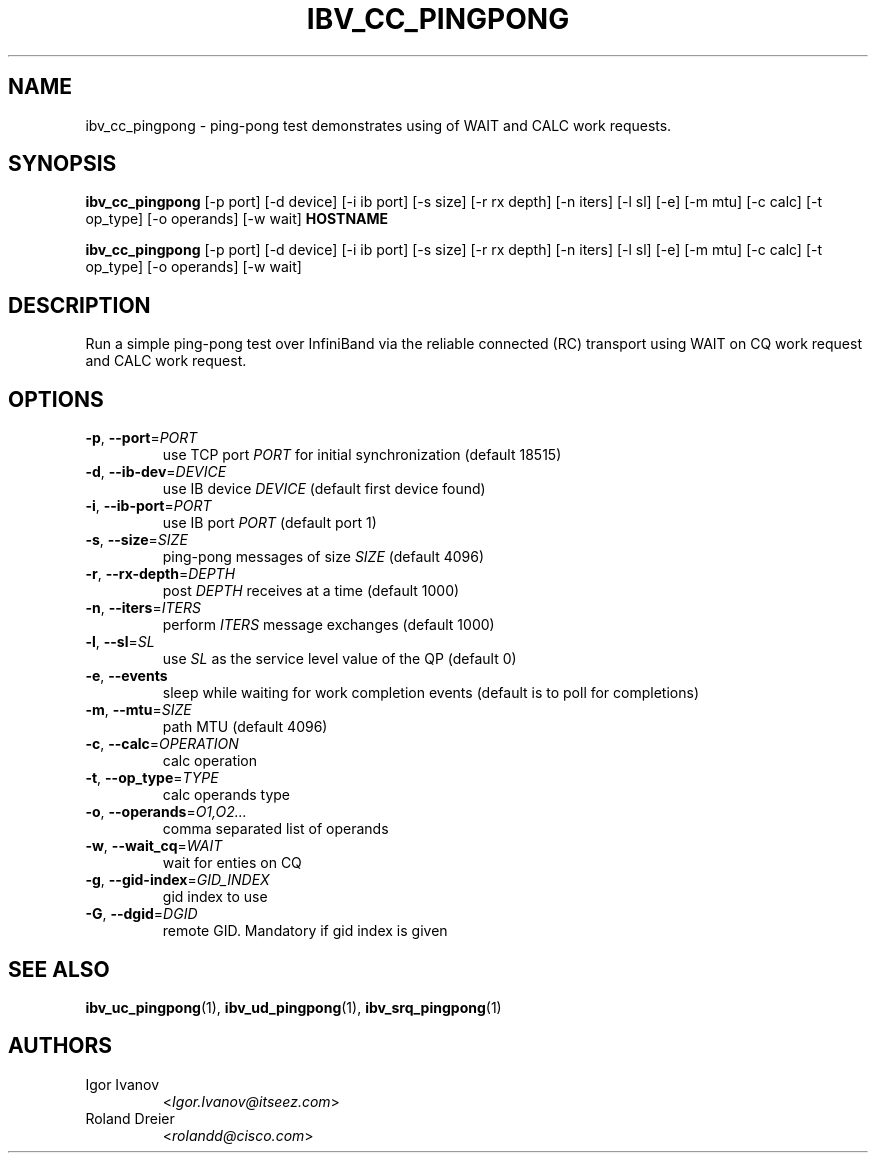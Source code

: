 .TH IBV_CC_PINGPONG 1 2013-03-10 "libibverbs" "USER COMMANDS"

.SH NAME
ibv_cc_pingpong \- ping-pong test demonstrates using of WAIT and CALC work requests.

.SH SYNOPSIS
.B ibv_cc_pingpong
[\-p port] [\-d device] [\-i ib port] [\-s size] [\-r rx depth]
[\-n iters] [\-l sl] [\-e] [\-m mtu]
[\-c calc] [\-t op_type] [\-o operands] [\-w wait]
\fBHOSTNAME\fR

.B ibv_cc_pingpong
[\-p port] [\-d device] [\-i ib port] [\-s size] [\-r rx depth]
[\-n iters] [\-l sl] [\-e] [\-m mtu]
[\-c calc] [\-t op_type] [\-o operands] [\-w wait]

.SH DESCRIPTION
.PP
Run a simple ping-pong test over InfiniBand via the reliable
connected (RC) transport using WAIT on CQ work request
and CALC work request.

.SH OPTIONS

.PP
.TP
\fB\-p\fR, \fB\-\-port\fR=\fIPORT\fR
use TCP port \fIPORT\fR for initial synchronization (default 18515)
.TP
\fB\-d\fR, \fB\-\-ib\-dev\fR=\fIDEVICE\fR
use IB device \fIDEVICE\fR (default first device found)
.TP
\fB\-i\fR, \fB\-\-ib\-port\fR=\fIPORT\fR
use IB port \fIPORT\fR (default port 1)
.TP
\fB\-s\fR, \fB\-\-size\fR=\fISIZE\fR
ping-pong messages of size \fISIZE\fR (default 4096)
.TP
\fB\-r\fR, \fB\-\-rx\-depth\fR=\fIDEPTH\fR
post \fIDEPTH\fR receives at a time (default 1000)
.TP
\fB\-n\fR, \fB\-\-iters\fR=\fIITERS\fR
perform \fIITERS\fR message exchanges (default 1000)
.TP
\fB\-l\fR, \fB\-\-sl\fR=\fISL\fR
use \fISL\fR as the service level value of the QP (default 0)
.TP
\fB\-e\fR, \fB\-\-events\fR
sleep while waiting for work completion events (default is to poll for
completions)
.TP
\fB\-m\fR, \fB\-\-mtu\fR=\fISIZE\fR
path MTU (default 4096)
.TP
\fB\-c\fR, \fB\-\-calc\fR=\fIOPERATION\fR
calc operation
.TP
\fB\-t\fR, \fB\-\-op_type\fR=\fITYPE\fR
calc operands type
.TP
\fB\-o\fR, \fB\-\-operands\fR=\fIO1,O2...\fR
comma separated list of operands
.TP
\fB\-w\fR, \fB\-\-wait_cq\fR=\fIWAIT\fR
wait for enties on CQ
.TP
\fB\-g\fR, \fB\-\-gid-index\fR=\fIGID_INDEX\fR
gid index to use
.TP
\fB\-G\fR, \fB\-\-dgid\fR=\fIDGID\fR
remote GID. Mandatory if gid index is given

.SH SEE ALSO
.BR ibv_uc_pingpong (1),
.BR ibv_ud_pingpong (1),
.BR ibv_srq_pingpong (1)

.SH AUTHORS
.TP
Igor Ivanov
.RI < Igor.Ivanov@itseez.com >
.TP
Roland Dreier
.RI < rolandd@cisco.com >
